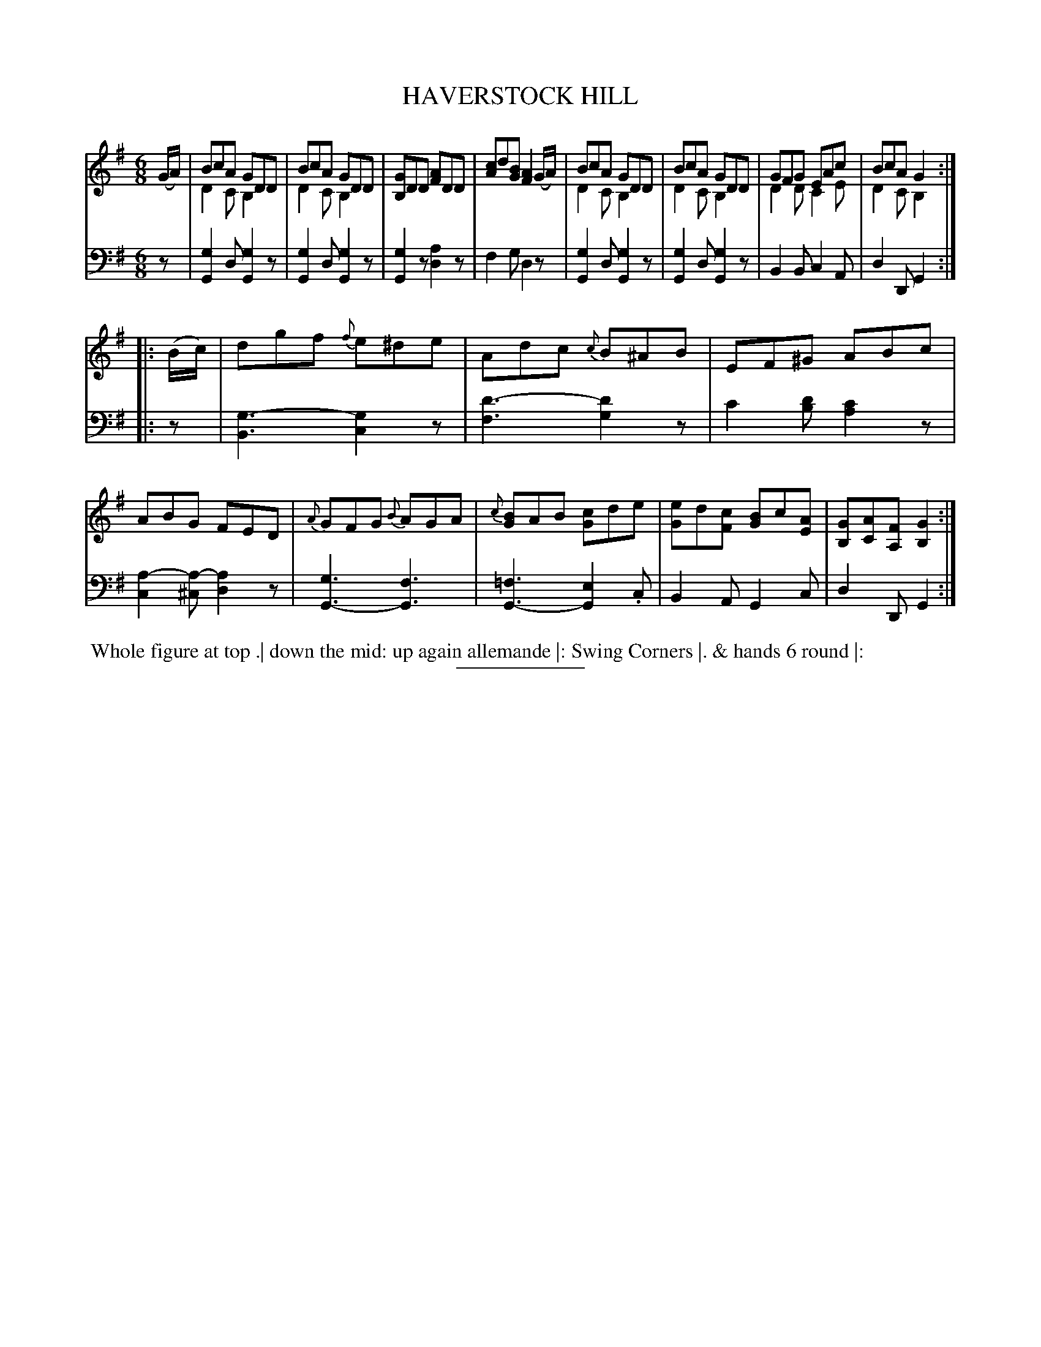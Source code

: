 X: 18533
T: HAVERSTOCK HILL
B: Button & Whitaker "Button and Whitaker's Selection of Dances, Reels and Waltzes" v.18 p.53 #3
S: http://imslp.org/wiki/Button_and_Whitaker%27s_Selection_of_Dances,_Reels_and_Waltzes_(Various)
Z: 2014 John Chambers <jc:trillian.mit.edu>
N: This version has a middle voice that wanders between the staffs.
M: 6/8
L: 1/8
K: G
% - - - - - - - - - - - - - - - - - - - - - - - - -
% Staff layout changed to fit our page size:
V: 1 clef=treble middle=B
(G/A/) |\
BcA GDD & D2C B,2x | BcA GDD & D2C B,2x |\
[GB,]DD [AF]DD | [cA]d[BG] [A2F2](G/A/) |\
BcA GDD & D2C B,2x | BcA GDD & D2C B,2x |\
GFG EAc & D2D C2E | BcA G2 & D2C B,2 :|
|: (B/c/) |\
dgf {f}e^de | Adc {c}B^AB |\
EF^G ABc | ABG FED |\
{A}GFG {B}AGA | {c}[BG]AB [cG]de |\
[eG]d[cF] [BG]c[AE] | [GB,][AC][FA,] [G2B,2] :|
% - - - - - - - - - - - - - - - - - - - - - - - - -
% Original staff layout preserved:
V: 2 clef=bass middle=d
z |\
[g2G2]d [g2G2]z | [g2G2]d [g2G2]z | [g2G2]z [a2d2]z | f2g d2z |\
[g2G2]d [g2G2]z | [g2G2]d [g2G2]z | B2B c2A | d2D G2 :|
|: z |\
[g3-B3] [g2c2]z | [d'3-f3] [d'2g2]z | c'2[d'b] [c'2a2]z | [a2-c2][a-^c] [a2d2]z |\
[g3G3-] [f3G3] | [=f3G3-][e2G2].c | B2A G2c | d2D G2 :|
% - - - - - - - - - - - - - - - - - - - - - - - - -
%%begintext align
%% Whole figure at top .| down the mid: up again allemande |: Swing Corners |. & hands 6 round |:
%%endtext
% - - - - - - - - - - - - - - - - - - - - - - - - -
%%sep 2 5 100
